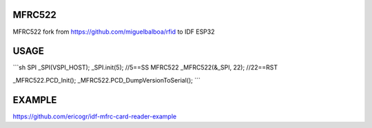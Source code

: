 MFRC522
=======

MFRC522 fork from https://github.com/miguelbalboa/rfid to IDF ESP32

USAGE
=====

```sh
SPI _SPI(VSPI_HOST);
_SPI.init(5); //5==SS
MFRC522 _MFRC522(&_SPI, 22); //22==RST

_MFRC522.PCD_Init();
_MFRC522.PCD_DumpVersionToSerial();
```

EXAMPLE
=======
https://github.com/ericogr/idf-mfrc-card-reader-example
